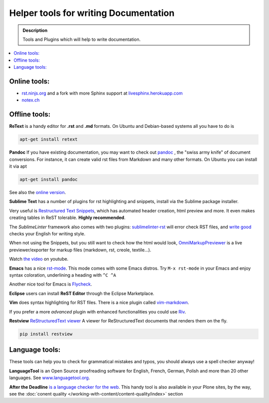======================================
Helper tools for writing Documentation
======================================

.. admonition:: Description

   Tools and Plugins which will help to write documentation.

.. contents:: :local:





Online tools:
-------------

- `rst.ninjs.org <http://rst.ninjs.org/>`_ and a fork with more Sphinx support at `livesphinx.herokuapp.com <http://livesphinx.herokuapp.com/>`_
- `notex.ch <https://www.notex.ch/>`_


Offline tools:
---------------

**ReText** is a handy editor for **.rst** and **.md** formats.
On Ubuntu and Debian-based systems all you have to do is

.. code-block:: shell

   apt-get install retext


**Pandoc** If you have existing documentation, you may want to check out `pandoc <http://johnmacfarlane.net/pandoc/>`_ , the "swiss army knife" of document conversions. For instance, it can create valid rst files from Markdown and many other formats.
On Ubuntu you can install it via apt

.. code-block:: shell

    apt-get install pandoc

See also the `online version <http://johnmacfarlane.net/pandoc/try/>`_.


**Sublime Text** has a number of plugins for rst highlighting and snippets, install via the Sublime package installer.

Very useful is `Restructured Text Snippets <https://packagecontrol.io/packages/Restructured%20Text%20(RST)%20Snippets>`_, which has automated header creation, html preview and more. It even makes creating tables in ReST tolerable.
**Highly recommended**.

The *SublimeLinter* framework also comes with two plugins: `sublimelinter-rst <https://packagecontrol.io/packages/SublimeLinter-rst>`_ will error check RST files, and `write good <https://packagecontrol.io/packages/SublimeLinter-contrib-write-good>`_ checks your English for writing style.

When not using the Snippets, but you still want to check how the html would look, `OmniMarkupPreviewer <https://sublime.wbond.net/packages/OmniMarkupPreviewer>`_  is a live previewer/exporter for markup files (markdown, rst, creole, textile...).

Watch `the video <https://www.youtube.com/watch?v=3fWLuqyc3Oc>`_ on youtube.

**Emacs** has a nice `rst-mode <http://docutils.sourceforge.net/docs/user/emacs.html>`_.
This mode comes with some Emacs distros. Try ``M-x rst-mode`` in your Emacs and enjoy syntax coloration, underlining a heading with ``^C ^A``

Another nice tool for Emacs is `Flycheck <https://flycheck.readthedocs.org/en/latest/index.html>`_.

**Eclipse** users can install **ReST Editor** through the Eclipse
Marketplace.

**Vim** does syntax highlighting for RST files.
There is a nice plugin called `vim-markdown <https://github.com/plasticboy/vim-markdown>`_.

If you prefer a more *advanced* plugin with enhanced functionalities you could use `Riv <https://github.com/Rykka/riv.vim>`_.

**Restview** `ReStructuredText viewer <https://pypi.python.org/pypi/restview>`_
A viewer for ReStructuredText documents that renders them on the fly.

.. code-block:: shell

    pip install restview

Language tools:
---------------

These tools can help you to check for grammatical mistakes and typos, you should always use a spell checker anyway!

**LanguageTool** is an Open Source proofreading software for English, French, German, Polish and more than 20 other languages.
See `www.languagetool.org <https://www.languagetool.org/>`_.

**After the Deadline** `is a language checker for the web <http://www.afterthedeadline.com/>`_.
This handy tool is also available in your Plone sites, by the way, see the :doc:`conent quality </working-with-content/content-quality/index>` section

